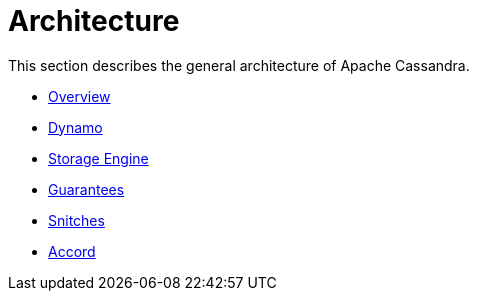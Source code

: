 = Architecture

This section describes the general architecture of Apache Cassandra.

* xref:architecture/overview.adoc[Overview]
* xref:architecture/dynamo.adoc[Dynamo]
* xref:architecture/storage-engine.adoc[Storage Engine]
* xref:architecture/guarantees.adoc[Guarantees]
* xref:architecture/snitch.adoc[Snitches]
* xref:architecture/accord.adoc[Accord]
